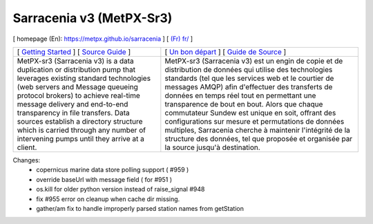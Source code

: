 ==========================
 Sarracenia v3 (MetPX-Sr3)
==========================

[ homepage (En): https://metpx.github.io/sarracenia ] [ `(Fr) fr/ <https://metpx.github.io/sarracenia/fr>`_ ]

.. image:: https://img.shields.io/pypi/v/metpx-sr3?style=flat
  :alt: PyPI version
  :target: https://pypi.org/project/metpx-sr3/

.. image:: https://img.shields.io/pypi/pyversions/metpx-sr3.svg
    :alt: Supported Python versions
    :target: https://pypi.python.org/pypi/metpx-sr3.svg

.. image:: https://img.shields.io/pypi/l/metpx-sr3?color=brightgreen
    :alt: License (GPLv2)
    :target: https://pypi.org/project/metpx-sr3/

.. image:: https://img.shields.io/github/issues/MetPX/sarracenia
    :alt: Issue Tracker
    :target: https://github.com/MetPX/sarracenia/issues

.. image:: https://github.com/MetPX/sarracenia/actions/workflows/ghcr.yml/badge.svg
    :alt: Docker Image Build Status
    :target: https://github.com/MetPX/sarracenia/actions/workflows/ghcr.yml

.. image:: https://github.com/MetPX/sarracenia/actions/workflows/flow.yml/badge.svg?branch=v03_wip
    :alt: Run Static Flow
    :target: https://github.com/MetPX/sarracenia/actions/workflows/flow.yml

+----------------------------------------------------------------------------------------+-------------------------------------------------------------------------------------------+
|                                                                                        |                                                                                           |
| [ `Getting Started <https://metpx.github.io/sarracenia/How2Guides/subscriber.html>`_ ] | [ `Un bon départ <https://metpx.github.io/sarracenia/fr/CommentFaire/subscriber.html>`_ ] |
| [ `Source Guide <https://metpx.github.io/sarracenia/How2Guides/source.html>`_ ]        | [ `Guide de Source <https://metpx.github.io/sarracenia/fr/CommentFaire/source.html>`_ ]   |
|                                                                                        |                                                                                           |
+----------------------------------------------------------------------------------------+-------------------------------------------------------------------------------------------+
|                                                                                        |                                                                                           |
| MetPX-sr3 (Sarracenia v3) is a data duplication                                        | MetPX-sr3 (Sarracenia v3) est un engin de copie et de                                     |
| or distribution pump that leverages                                                    | distribution de données qui utilise des                                                   |
| existing standard technologies (web                                                    | technologies standards (tel que les services                                              |
| servers and Message queueing protocol                                                  | web et le courtier de messages AMQP) afin                                                 |
| brokers) to achieve real-time message delivery                                         | d'effectuer des transferts de données en                                                  |
| and end-to-end transparency in file transfers.                                         | temps réel tout en permettant une transparence                                            |
| Data sources establish a directory structure                                           | de bout en bout. Alors que chaque commutateur                                             |
| which is carried through any number of                                                 | Sundew est unique en soit, offrant des                                                    |
| intervening pumps until they arrive at a                                               | configurations sur mesure et permutations de                                              |
| client.                                                                                | données multiples, Sarracenia cherche à                                                   |
|                                                                                        | maintenir l'intégrité de la structure des                                                 |
|                                                                                        | données, tel que proposée et organisée par la                                             |
|                                                                                        | source jusqu'à destination.                                                               |
|                                                                                        |                                                                                           |
+----------------------------------------------------------------------------------------+-------------------------------------------------------------------------------------------+

Changes:
  * copernicus marine data store polling support ( #959 )

  * override baseUrl with message field ( for #951 )

  * os.kill for older python version instead of raise_signal #948

  * fix #955 error on cleanup when cache dir missing.

  * gather/am fix to handle improperly parsed station names from getStation


